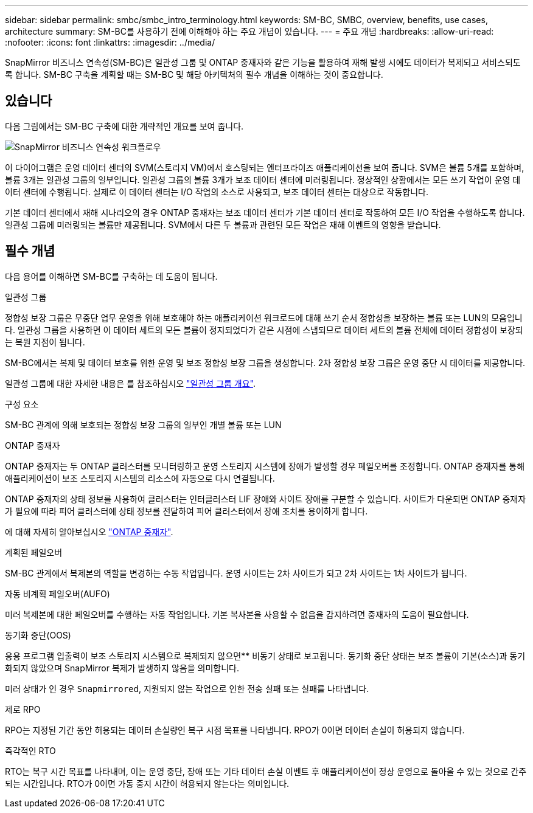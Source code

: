 ---
sidebar: sidebar 
permalink: smbc/smbc_intro_terminology.html 
keywords: SM-BC, SMBC, overview, benefits, use cases, architecture 
summary: SM-BC를 사용하기 전에 이해해야 하는 주요 개념이 있습니다. 
---
= 주요 개념
:hardbreaks:
:allow-uri-read: 
:nofooter: 
:icons: font
:linkattrs: 
:imagesdir: ../media/


[role="lead"]
SnapMirror 비즈니스 연속성(SM-BC)은 일관성 그룹 및 ONTAP 중재자와 같은 기능을 활용하여 재해 발생 시에도 데이터가 복제되고 서비스되도록 합니다. SM-BC 구축을 계획할 때는 SM-BC 및 해당 아키텍처의 필수 개념을 이해하는 것이 중요합니다.



== 있습니다

다음 그림에서는 SM-BC 구축에 대한 개략적인 개요를 보여 줍니다.

image:workflow_san_snapmirror_business_continuity.png["SnapMirror 비즈니스 연속성 워크플로우"]

이 다이어그램은 운영 데이터 센터의 SVM(스토리지 VM)에서 호스팅되는 엔터프라이즈 애플리케이션을 보여 줍니다. SVM은 볼륨 5개를 포함하며, 볼륨 3개는 일관성 그룹의 일부입니다. 일관성 그룹의 볼륨 3개가 보조 데이터 센터에 미러링됩니다. 정상적인 상황에서는 모든 쓰기 작업이 운영 데이터 센터에 수행됩니다. 실제로 이 데이터 센터는 I/O 작업의 소스로 사용되고, 보조 데이터 센터는 대상으로 작동합니다.

기본 데이터 센터에서 재해 시나리오의 경우 ONTAP 중재자는 보조 데이터 센터가 기본 데이터 센터로 작동하여 모든 I/O 작업을 수행하도록 합니다. 일관성 그룹에 미러링되는 볼륨만 제공됩니다. SVM에서 다른 두 볼륨과 관련된 모든 작업은 재해 이벤트의 영향을 받습니다.



== 필수 개념

다음 용어를 이해하면 SM-BC를 구축하는 데 도움이 됩니다.

.일관성 그룹
정합성 보장 그룹은 무중단 업무 운영을 위해 보호해야 하는 애플리케이션 워크로드에 대해 쓰기 순서 정합성을 보장하는 볼륨 또는 LUN의 모음입니다. 일관성 그룹을 사용하면 이 데이터 세트의 모든 볼륨이 정지되었다가 같은 시점에 스냅되므로 데이터 세트의 볼륨 전체에 데이터 정합성이 보장되는 복원 지점이 됩니다.

SM-BC에서는 복제 및 데이터 보호를 위한 운영 및 보조 정합성 보장 그룹을 생성합니다. 2차 정합성 보장 그룹은 운영 중단 시 데이터를 제공합니다.

일관성 그룹에 대한 자세한 내용은 를 참조하십시오 link:../consistency-groups/index.html["일관성 그룹 개요"].

.구성 요소
SM-BC 관계에 의해 보호되는 정합성 보장 그룹의 일부인 개별 볼륨 또는 LUN

.ONTAP 중재자
ONTAP 중재자는 두 ONTAP 클러스터를 모니터링하고 운영 스토리지 시스템에 장애가 발생할 경우 페일오버를 조정합니다. ONTAP 중재자를 통해 애플리케이션이 보조 스토리지 시스템의 리소스에 자동으로 다시 연결됩니다.

ONTAP 중재자의 상태 정보를 사용하여 클러스터는 인터클러스터 LIF 장애와 사이트 장애를 구분할 수 있습니다. 사이트가 다운되면 ONTAP 중재자가 필요에 따라 피어 클러스터에 상태 정보를 전달하여 피어 클러스터에서 장애 조치를 용이하게 합니다.

에 대해 자세히 알아보십시오 link:../mediator/index.html["ONTAP 중재자"^].

.계획된 페일오버
SM-BC 관계에서 복제본의 역할을 변경하는 수동 작업입니다. 운영 사이트는 2차 사이트가 되고 2차 사이트는 1차 사이트가 됩니다.

.자동 비계획 페일오버(AUFO)
미러 복제본에 대한 페일오버를 수행하는 자동 작업입니다. 기본 복사본을 사용할 수 없음을 감지하려면 중재자의 도움이 필요합니다.

.동기화 중단(OOS)
응용 프로그램 입출력이 보조 스토리지 시스템으로 복제되지 않으면** 비동기 상태로 보고됩니다. 동기화 중단 상태는 보조 볼륨이 기본(소스)과 동기화되지 않았으며 SnapMirror 복제가 발생하지 않음을 의미합니다.

미러 상태가 인 경우 `Snapmirrored`, 지원되지 않는 작업으로 인한 전송 실패 또는 실패를 나타냅니다.

.제로 RPO
RPO는 지정된 기간 동안 허용되는 데이터 손실량인 복구 시점 목표를 나타냅니다. RPO가 0이면 데이터 손실이 허용되지 않습니다.

.즉각적인 RTO
RTO는 복구 시간 목표를 나타내며, 이는 운영 중단, 장애 또는 기타 데이터 손실 이벤트 후 애플리케이션이 정상 운영으로 돌아올 수 있는 것으로 간주되는 시간입니다. RTO가 0이면 가동 중지 시간이 허용되지 않는다는 의미입니다.
